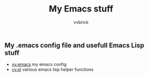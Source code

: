 #+title: My Emacs stuff
#+author: vvbrick
** My .emacs config file and usefull Emacs Lisp stuff

- [[file:vv.emacs][vv.emacs]] my emacs config
- [[file:vv.el][vv.el]] various emacs lisp helper functions
